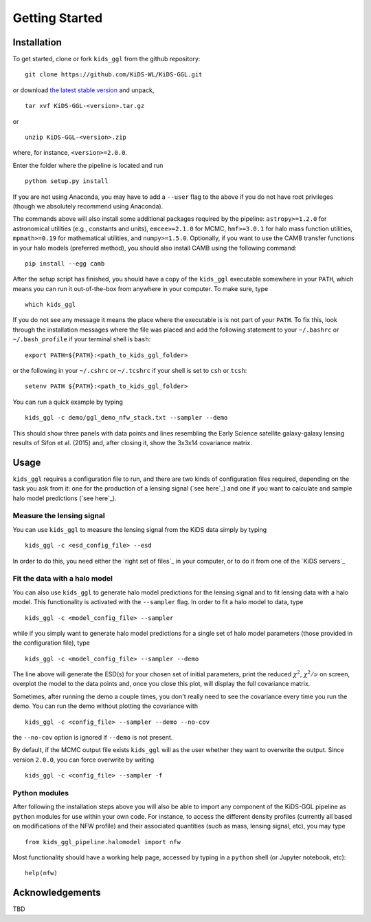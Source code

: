 =================
 Getting Started
=================

Installation
************

To get started, clone or fork ``kids_ggl`` from the github repository: ::

    git clone https://github.com/KiDS-WL/KiDS-GGL.git

or download `the latest stable version <https://github.com/KiDS-WL/KiDS-GGL/releases/latest>`_ and unpack, ::

    tar xvf KiDS-GGL-<version>.tar.gz

or ::

    unzip KiDS-GGL-<version>.zip

where, for instance, ``<version>=2.0.0``.

Enter the folder where the pipeline is located and run ::

    python setup.py install

If you are not using Anaconda, you may have to add a ``--user`` flag to the above if you do not have root privileges (though we 
absolutely recommend using Anaconda).

The commands above will also install some additional packages required by the pipeline: ``astropy>=1.2.0`` for astronomical 
utilities (e.g., constants and units), ``emcee>=2.1.0`` for MCMC, ``hmf>=3.0.1`` for halo mass function utilities, ``mpmath>=0.19`` 
for mathematical utilities, and ``numpy>=1.5.0``. Optionally, if you want to use the CAMB transfer functions in your halo models 
(preferred method), you should also install CAMB using the following command: ::

    pip install --egg camb

After the setup script has finished, you should have a copy of the ``kids_ggl`` executable somewhere in your ``PATH``, which means 
you can run it out-of-the-box from anywhere in your computer. To make sure, type ::

    which kids_ggl

If you do not see any message it means the place where the executable is is not part of your ``PATH``. To fix this, look through the 
installation messages where the file was placed and add the following statement to your ``~/.bashrc`` or ``~/.bash_profile`` if 
your terminal shell is ``bash``: ::

        export PATH=${PATH}:<path_to_kids_ggl_folder>

or the following in your ``~/.cshrc`` or ``~/.tcshrc`` if your shell is set to ``csh`` or ``tcsh``: ::

        setenv PATH ${PATH}:<path_to_kids_ggl_folder>

You can run a quick example by typing ::

    kids_ggl -c demo/ggl_demo_nfw_stack.txt --sampler --demo

This should show three panels with data points and lines resembling the Early Science satellite galaxy-galaxy lensing results of 
Sifon et al. (2015) and, after closing it, show the 3x3x14 covariance matrix.


.. -------------------------------------------------------------------
   -------------------------------------------------------------------


Usage
*****

``kids_ggl`` requires a configuration file to run, and there are two kinds of configuration files required, depending on the task 
you ask from it: one for the production of a lensing signal (`see here`_) and one if you want to calculate and sample halo model 
predictions (`see here`_).


Measure the lensing signal
--------------------------

You can use ``kids_ggl`` to measure the lensing signal from the KiDS data simply by typing ::

    kids_ggl -c <esd_config_file> --esd

In order to do this, you need either the `right set of files`_ in your computer, or to do it from one of the `KiDS servers`_

Fit the data with a halo model
------------------------------

You can also use ``kids_ggl`` to generate halo model predictions for the lensing signal and to fit lensing data with a halo model. 
This functionality is activated with the ``--sampler`` flag. In order to fit a halo model to data, type ::

    kids_ggl -c <model_config_file> --sampler

while if you simply want to generate halo model predictions for a single set of halo model parameters (those provided in the 
configuration file), type ::

    kids_ggl -c <model_config_file> --sampler --demo

The line above will generate the ESD(s) for your chosen set of initial parameters, print the reduced 
:math:`\chi^2`, :math:`\chi^2/\nu` on screen, overplot the model to the data points and, once you close this plot, will display the 
full covariance matrix.

Sometimes, after running the demo a couple times, you don't really need to see the covariance every time you run the demo. You can 
run the demo without plotting the covariance with ::

    kids_ggl -c <config_file> --sampler --demo --no-cov

the ``--no-cov`` option is ignored if ``--demo`` is not present.

By default, if the MCMC output file exists ``kids_ggl`` will as the user whether they want to overwrite the output. Since version 
``2.0.0``, you can force overwrite by writing ::

    kids_ggl -c <config_file> --sampler -f



Python modules
--------------

After following the installation steps above you will also be able to import any component of the KiDS-GGL pipeline as ``python`` 
modules for use within your own code. For instance, to access the different density profiles (currently all based on modifications 
of the NFW profile) and their associated quantities (such as mass, lensing signal, etc), you may type ::

    from kids_ggl_pipeline.halomodel import nfw

Most functionality should have a working help page, accessed by typing in a ``python`` shell (or Jupyter notebook, etc): ::

    help(nfw)


Acknowledgements
****************

TBD
